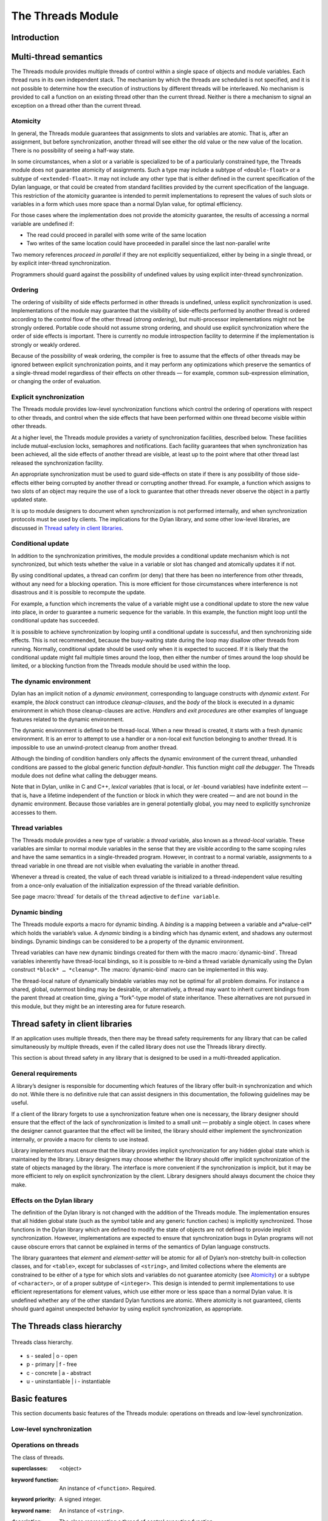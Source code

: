 *******************
The Threads Module
*******************

Introduction
============

.. current-library:: dylan

.. module:: threads
   :library: dylan

   The Threads module provides a portable threads interface for Dylan. The
   Threads module is designed to map easily and efficiently onto the
   threads facilities provided by all common operating systems.

   All documented bindings are exported from the module *threads* in the
   *dylan* library.

Multi-thread semantics
======================

The Threads module provides multiple threads of control within a single
space of objects and module variables. Each thread runs in its own
independent stack. The mechanism by which the threads are scheduled is
not specified, and it is not possible to determine how the execution of
instructions by different threads will be interleaved. No mechanism is
provided to call a function on an existing thread other than the current
thread. Neither is there a mechanism to signal an exception on a thread
other than the current thread.

Atomicity
---------

In general, the Threads module guarantees that assignments to slots and
variables are atomic. That is, after an assignment, but before
synchronization, another thread will see either the old value or the new
value of the location. There is no possibility of seeing a half-way
state.

In some circumstances, when a slot or a variable is specialized to be of
a particularly constrained type, the Threads module does not guarantee
atomicity of assignments. Such a type may include a subtype of
``<double-float>`` or a subtype of ``<extended-float>``. It may not include
any other type that is either defined in the current specification of
the Dylan language, or that could be created from standard facilities
provided by the current specification of the language. This restriction
of the atomicity guarantee is intended to permit implementations to
represent the values of such slots or variables in a form which uses
more space than a normal Dylan value, for optimal efficiency.

For those cases where the implementation does not provide the atomicity
guarantee, the results of accessing a normal variable are undefined if:

- The read could proceed in parallel with some write of the same
  location
- Two writes of the same location could have proceeded in parallel
  since the last non-parallel write

Two memory references *proceed in parallel* if they are not explicitly
sequentialized, either by being in a single thread, or by explicit
inter-thread synchronization.

Programmers should guard against the possibility of undefined values by
using explicit inter-thread synchronization.

Ordering
--------

The ordering of visibility of side effects performed in other threads is
undefined, unless explicit synchronization is used. Implementations of
the module may guarantee that the visibility of side-effects performed
by another thread is ordered according to the control flow of the other
thread (*strong ordering*), but multi-processor implementations might
not be strongly ordered. Portable code should not assume strong
ordering, and should use explicit synchronization where the order of
side effects is important. There is currently no module introspection
facility to determine if the implementation is strongly or weakly
ordered.

Because of the possibility of weak ordering, the compiler is free to
assume that the effects of other threads may be ignored between explicit
synchronization points, and it may perform any optimizations which
preserve the semantics of a single-thread model regardless of their
effects on other threads — for example, common sub-expression
elimination, or changing the order of evaluation.

Explicit synchronization
------------------------

The Threads module provides low-level synchronization functions which
control the ordering of operations with respect to other threads, and
control when the side effects that have been performed within one thread
become visible within other threads.

At a higher level, the Threads module provides a variety of
synchronization facilities, described below. These facilities include
mutual-exclusion locks, semaphores and notifications. Each facility
guarantees that when synchronization has been achieved, all the side
effects of another thread are visible, at least up to the point where
that other thread last released the synchronization facility.

An appropriate synchronization must be used to guard side-effects on
state if there is any possibility of those side-effects either being
corrupted by another thread or corrupting another thread. For example, a
function which assigns to two slots of an object may require the use of
a lock to guarantee that other threads never observe the object in a
partly updated state.

It is up to module designers to document when synchronization is not
performed internally, and when synchronization protocols must be used by
clients. The implications for the Dylan library, and some other
low-level libraries, are discussed in `Thread safety in client
libraries`_.

Conditional update
------------------

In addition to the synchronization primitives, the module provides a
conditional update mechanism which is not synchronized, but which tests
whether the value in a variable or slot has changed and atomically
updates it if not.

By using conditional updates, a thread can confirm (or deny) that there
has been no interference from other threads, without any need for a
blocking operation. This is more efficient for those circumstances where
interference is not disastrous and it is possible to recompute the
update.

For example, a function which increments the value of a variable might
use a conditional update to store the new value into place, in order to
guarantee a numeric sequence for the variable. In this example, the
function might loop until the conditional update has succeeded.

It is possible to achieve synchronization by looping until a conditional
update is successful, and then synchronizing side effects. This is not
recommended, because the busy-waiting state during the loop may disallow
other threads from running. Normally, conditional update should be used
only when it is expected to succeed. If it is likely that the
conditional update might fail multiple times around the loop, then
either the number of times around the loop should be limited, or a
blocking function from the Threads module should be used within the
loop.

The dynamic environment
-----------------------

Dylan has an implicit notion of a *dynamic environment*, corresponding
to language constructs with *dynamic extent*. For example, the *block*
construct can introduce *cleanup-clauses*, and the *body* of the block
is executed in a dynamic environment in which those cleanup-clauses are
active. *Handlers* and *exit procedures* are other examples of language
features related to the dynamic environment.

The dynamic environment is defined to be thread-local. When a new thread
is created, it starts with a fresh dynamic environment. It is an error
to attempt to use a handler or a non-local exit function belonging to
another thread. It is impossible to use an unwind-protect cleanup from
another thread.

Although the binding of condition handlers only affects the dynamic
environment of the current thread, unhandled conditions are passed to
the global generic function *default-handler*. This function might
*call the debugger*. The Threads module does not define what calling
the debugger means.

Note that in Dylan, unlike in C and C++, *lexical* variables (that is
local, or *let* -bound variables) have indefinite extent — that is, have
a lifetime independent of the function or block in which they were
created — and are not bound in the dynamic environment. Because those
variables are in general potentially global, you may need to explicitly
synchronize accesses to them.

Thread variables
----------------

The Threads module provides a new type of variable: a *thread*
variable, also known as a *thread-local* variable. These variables are
similar to normal module variables in the sense that they are visible
according to the same scoping rules and have the same semantics in a
single-threaded program. However, in contrast to a normal variable,
assignments to a thread variable in one thread are not visible when
evaluating the variable in another thread.

Whenever a thread is created, the value of each thread variable is
initialized to a thread-independent value resulting from a once-only
evaluation of the initialization expression of the thread variable
definition.

See page :macro:`thread` for details of the ``thread`` adjective to
``define variable``.

Dynamic binding
---------------

The Threads module exports a macro for dynamic binding. A *binding* is a
mapping between a variable and a*value-cell* which holds the variable’s
value. A *dynamic* binding is a binding which has dynamic extent, and
shadows any outermost bindings. Dynamic bindings can be considered to be
a property of the dynamic environment.

Thread variables can have new dynamic bindings created for them with the
macro :macro:`dynamic-bind`. Thread variables inherently have
thread-local bindings, so it is possible to re-bind a thread variable
dynamically using the Dylan construct ``*block* … *cleanup*``. The
:macro:`dynamic-bind` macro can be implemented in this way.

The thread-local nature of dynamically bindable variables may not be
optimal for all problem domains. For instance a shared, global,
outermost binding may be desirable, or alternatively, a thread may want
to inherit current bindings from the parent thread at creation time,
giving a “fork”-type model of state inheritance. These alternatives are
not pursued in this module, but they might be an interesting area for
future research.

Thread safety in client libraries
=================================

If an application uses multiple threads, then there may be thread safety
requirements for any library that can be called simultaneously by
multiple threads, even if the called library does not use the Threads
library directly.

This section is about thread safety in any library that is designed to
be used in a multi-threaded application.

General requirements
--------------------

A library’s designer is responsible for documenting which features of
the library offer built-in synchronization and which do not. While there
is no definitive rule that can assist designers in this documentation,
the following guidelines may be useful.

If a client of the library forgets to use a synchronization feature when
one is necessary, the library designer should ensure that the effect of
the lack of synchronization is limited to a small unit — probably a
single object. In cases where the designer cannot guarantee that the
effect will be limited, the library should either implement the
synchronization internally, or provide a macro for clients to use
instead.

Library implementors must ensure that the library provides implicit
synchronization for any hidden global state which is maintained by the
library. Library designers may choose whether the library should offer
implicit synchronization of the state of objects managed by the library.
The interface is more convenient if the synchronization is implicit, but
it may be more efficient to rely on explicit synchronization by the
client. Library designers should always document the choice they make.

Effects on the Dylan library
----------------------------

The definition of the Dylan library is not changed with the addition of
the Threads module. The implementation ensures that all hidden global
state (such as the symbol table and any generic function caches) is
implicitly synchronized. Those functions in the Dylan library which are
defined to modify the state of objects are not defined to provide
implicit synchronization. However, implementations are expected to
ensure that synchronization bugs in Dylan programs will not cause
obscure errors that cannot be explained in terms of the semantics of
Dylan language constructs.

The library guarantees that *element* and *element-setter* will be
atomic for all of Dylan’s non-stretchy built-in collection classes, and
for ``<table>``, except for subclasses of ``<string>``, and limited
collections where the elements are constrained to be either of a type
for which slots and variables do not guarantee atomicity (see
`Atomicity`_) or a subtype of ``<character>``, or of a proper subtype of
``<integer>``. This design is intended to permit implementations to use
efficient representations for element values, which use either more or
less space than a normal Dylan value. It is undefined whether any of
the other standard Dylan functions are atomic. Where atomicity is not
guaranteed, clients should guard against unexpected behavior by using
explicit synchronization, as appropriate.

The Threads class hierarchy
===========================

.. figure:: ../images/threads.png
   :align: center

   Threads class hierarchy.

* s - sealed  | o - open
* p - primary | f - free
* c - concrete | a - abstract
* u - uninstantiable | i - instantiable

Basic features
==============

This section documents basic features of the Threads module: operations
on threads and low-level synchronization.

Low-level synchronization
-------------------------

.. dylan:function:: sequence-point

   Tells the compiler that it must consider the possibility of visible side
   effects from other threads at the point of the call.

   :signature: sequence-point () => ()

   :description:

     Tells the compiler that it must consider the possibility of visible
     side effects from other threads at the point of the call.

     Normally, the compiler is not obliged to consider this possibility,
     and is free to rearrange program order provided that the reordering
     cannot be detected within a thread.

     Calling this function effectively prohibits the compiler from
     rearranging the order of reads or writes from or to global data,
     relative to the call. This function may disallow compiler
     optimizations, leading to less efficient code — even for strongly
     ordered machines.

.. function:: synchronize-side-effects

   As :func:`sequence-point`, with the addition that all side effects
   that have been performed within the calling thread are made visible
   within all other threads.

   :signature: synchronize-side-effects () => ()

   :description:

     A call to this function implies all the constraints to the compiler
     of a call to :func:`sequence-point`. In addition it ensures that
     all side effects that have been performed within the calling thread
     are made visible within all other threads. Hence, no side effect
     performed after the call can be visible to other threads before
     side effects performed before the call. On a strongly ordered
     machine, this function might legitimately be performed as a null
     operation.

     Some of the standard synchronization functions in the Threads
     module also ensure the visibility of side effects and act as
     sequence points, as if by a call to this function. This is defined
     to happen as follows:

     - Immediately before a thread exits and becomes available for
       joining with :func:`join-thread`
     - Before :func:`thread-yield` yields control
     - After :gf:`wait-for` achieves synchronization (for all methods
       provided by the Threads module)
     - Upon entry to :gf:`release` (for all methods provided by the
       Threads module)
     - Upon entry to :func:`release-all`

   :example:

     This example uses low-level synchronization to implement a class
     for performing lazy evaluation in a thread-safe manner, without the
     need for locks.

     The class guarantees that the value will not be computed until it
     is needed, although it does not guarantee that it will not be
     computed more than once concurrently. This might be useful for
     memorization purposes.

     The class uses 3 slots: one for a function which may be used to
     compute the value, one for a boolean indicating whether the value
     is already known, and one for the value itself, if known.

     It is essential that no instance can ever be observed in a state
     where the boolean indicates a known value before the value is
     present. The low-level synchronization functions ensure this cannot
     happen.

     .. code-block:: dylan

       define class <lazy-value> (<object>)
         slot thunk :: <function>,
           required-init-keyword: thunk:;
         slot internal-guard :: <boolean> = #t;
         slot computed-value;
       end class;

       define method lazy-value (lv :: <lazy-value>)
        => (value)
         if (lv.internal-guard)
           // Don’t yet have a value == so compute it now;
           let value = lv.thunk();
           // Store the value in place
           lv.computed-value := value;
           // Before dropping the guard, synchronize side
           // effects to ensure there is no possibility that
           // other threads might see the lowered guard
           // before seeing the value
           synchronize-side-effects();
           // Now we can drop the guard to permit other
           // threads to use this value
           lv.internal-guard := #f;
           // Finally, return the computed value
           value
         else // The value has already been computed and
           // stored, so use it
           // First, need a sequence-point to force the
           // compiler not to move the read of the
           // computed-value so that it is performed BEFORE
           // the read of the guard.
           sequence-point();
           lv.computed-value;
         end if;
       end method;

Operations on threads
---------------------

.. class:: <thread>
   :sealed:
   :instantiable:

   The class of threads.

   :superclasses: <object>
   :keyword function: An instance of ``<function>``. Required.
   :keyword priority: A signed integer.
   :keyword name: An instance of ``<string>``.

   :description:

     The class representing a thread of control executing *function*.

     The *function* is called with no arguments in the empty dynamic
     environment of the new thread. The thread terminates when the
     function returns.

     The function is executable immediately. You can suspend a new
     thread (almost) immediately on creation by arranging for it to
     synchronize on an unavailable resource upon entry to the function.

     The optional *priority* keyword provides a scheduling priority for
     the thread. The higher the value, the greater the priority. The
     default value is zero, which is also the value of the constant
     ``$normal-priority``, one of several constants that correspond to
     useful priority levels. The module offers no way to change the
     priority of a thread dynamically.

     The following constants, listed in order of increasing value, may
     be useful as values for the optional *priority* keyword.

     - $low-priority
     - $background-priority
     - $normal-priority
     - $interactive-priority
     - $high-priority

     The *name* keyword is a string that is used as the function’s name for
     convenience purposes, such as debugging.

   :operations:

     The class :class:`<thread>` provides the following
     operations:

     - :func:`thread-name` Returns the name of a thread, or ``#f`` if no name was
       supplied.
     - :func:`join-thread` Blocks until one of the specified threads has terminated,
       and returns the values of its function.

.. function:: thread-name

   Returns the name of a thread.

   :signature: thread-name *thread* => *name-or-false*

   :parameter thread: An instance of :class:`<thread>`.
   :value name-or-false: An instance of ``type-union(<string>, singleton(#f))``.

   :description:

     Returns the name of *thread* as a string. If *thread* does not have
     a name, this function returns ``#f``.

.. function:: join-thread

   Waits for another, existing, thread to terminate, and then returns the
   values of its function.

   :signature: join-thread *thread* #rest *threads* => *thread-joined* #rest *results*

   :parameter thread: An instance of :class:`<thread>`. A thread to
     join.
   :parameter #rest threads: Instances of :class:`<thread>`. More
     threads to join.

   :value thread-joined: An instance of :class:`<thread>`. The thread
     that was joined.
   :value #rest results: Zero or more instances of :drm:`<object>`. The
     values returned from the thread that was joined.

   :conditions:

     An implementation of *join-thread* is permitted to signal the following
     condition:

     ``<duplicate-join-error>``

     - A condition of this class (a subclass of :drm:`<error>`) may be
       signalled when a thread is passed to *join-thread*, if that
       thread has already been joined by an earlier call to
       *join-thread*, or if that thread is currently active in another
       call to *join-thread*.

   :description:

     Waits for another, existing, thread to terminate, by blocking if
     necessary, and then returns the values of its function. The
     function returns the thread object that was joined, along with any
     values its function returns.

     If more than one thread is passed to *join-thread*, the current
     thread blocks until the first of those threads terminates. The
     values returned are those of the first thread to terminate.

     If one or more of the multiple threads has already terminated at
     the time of the call, then one of those terminated threads is
     joined. When more than one thread has already terminated, it is
     undefined which of those threads the implementation will join.

     It is an error to pass a thread to *join-thread* if it has already
     been joined in a previous call to *join-thread*. It is an error to
     pass a thread to *join-thread* if that thread is also being
     processed by another simultaneous call to *join-thread* from
     another thread.

.. function:: thread-yield

   Force the current thread to yield control to the part of the
   implementation responsible for scheduling threads.

   :signature: thread-yield () => ()

   :description:

     Forces the current thread to yield control to the part of the
     implementation responsible for scheduling threads. Doing so may
     have the effect of allowing other threads to run, and may be
     essential to avoid deadlock in a co-operative scheduling
     environment.

.. function:: current-thread

   Returns the current thread.

   :signature: current-thread () => *thread*

   :value thread: An instance of :class:`<thread>`.

   :description:

     Returns the current thread.

Synchronization protocol
========================

Basic features
--------------

.. class:: <synchronization>
   :open:
   :abstract:

   The class of objects that are used for inter-thread synchronization.

   :superclasses: <object>

   :keyword name: An instance of ``<string>``.

   :description:

     The class of objects that are used for inter-thread synchronization.

     There is no explicit mechanism in the module to block on a number
     of synchronization objects simultaneously, until synchronization
     can be achieved with one of them. This mechanism can be implemented
     by creating a new thread to wait for each synchronization object,
     and arranging for each thread to release a notification once
     synchronization has been achieved.

     The *name* keyword is a string that is used as the synchronization
     object’s name for convenience purposes, such as debugging.

   :operations:

     The class ``<synchronization>`` provides the following operations:

     - :gf:`wait-for` Block until synchronization can be achieved.
     - :gf:`release` Release the object to make it available for
       synchronization.
     - :gf:`synchronization-name` Returns the name of the
       synchronization object.

.. generic-function:: wait-for
   :open:

   Blocks until a synchronization object is available.

   :signature: wait-for *object* #key *timeout* => *success*

   :parameter object: An instance of :class:`<synchronization\>`.
   :parameter timeout: Time-out interval. If the value is ``#f``
      (the default), the time-out interval never elapses. Otherwise
      the value should be a ``<real>``, corresponding to the desired
      interval in seconds.
   :value success: An instance of ``<boolean>``.

   :description:

     Blocks until a synchronization object is available.

     This function is the basic blocking primitive of the Threads
     module. It blocks until *object* is available and synchronization
     can be achieved, or the *timeout* interval has expired. A
     non-blocking synchronization may be attempted by specifying a
     *timeout* of zero. Individual methods may adjust the state of the
     synchronization object on synchronization. The function returns
     ``#t`` if synchronization is achieved before the timeout interval
     elapses; otherwise it returns ``#f``.

.. generic-function:: release
   :open:

   Releases a synchronization object.

   :signature: release *object* #key => ()

   :parameter object: An instance of :class:`<synchronization>`.

   :description:

     Releases the supplied synchronization object, *object*, potentially
     making it available to other threads. Individual methods describe
     what this means for each class of synchronization. This function
     does not block for any of the subclasses of
     :class:`<synchronization>` provided by the module.

.. generic-function:: synchronization-name
   :open:

   Returns the name of a synchronization object.

   :signature: synchronization-name *object* => *name-or-false*

   :parameter object: An instance of :class:`<synchronization>`.
   :value name-or-false: An instance of
      ``type-union(<string>, singleton(#f))``.

   :description:

     Returns the name of the synchronization object, *object*, if it was
     created with the *name* init-keyword. Otherwise ``#f`` is returned.

Locks
-----

.. class:: <lock>
   :open:
   :abstract:
   :instantiable:

   The class of locks.

   :superclasses: :class:`<synchronization>`

   :description:

     Locks are synchronization objects which change state when they are
     *claimed* (using :gf:`wait-for`), and revert state when *released*
     (using :gf:`release`).

     It is normally necessary for programs to ensure that locks are
     released, otherwise there is the possibility of *deadlock*. Locks
     may be used to restrict the access of other threads to shared
     resources between the synchronization and the release. It is common
     for a protected operation to be performed by a body of code which
     is evaluated in a single thread between synchronization and
     release. A macro *`with-lock`_* is provided for this purpose. When
     a thread uses a lock for *mutual-exclusion* in this way, the thread
     is said to *own the lock*.

     ``<lock>`` has no direct instances; calling *make* on ``<lock>``
     returns an instance of :class:`<simple-lock>`.

   :operations:

     The class ``<lock>`` provides the following operations:

     - :macro:`with-lock` Execute a body of code between :gf:`wait-for` and
       :gf:`release` operations.

.. macro:: with-lock
   :statement:

   Holds a lock while executing a body of code.

   :macrocall:
     .. code-block:: dylan

       with-lock (*lock*, #key *keys*)
         *body*
       [failure *failure-expr* ]
       end

   :param lock: An instance of :class:`<lock>`.
   :param keys: Zero or more of the keywords provided by :gf:`wait-for`.
   :param body: A body of Dylan code.
   :value values: Zero or more instances of ``<object>``.

   :conditions:

     *with-lock* may signal a condition of the following class (a
     subclass of ``<serious-condition>``):

     ``<timeout-expired>``

     - This is signalled when *with-lock* did not succeed in claiming
       the lock within the timeout period.

   :description:

     Execute the *body* with *lock* held. If a *failure* clause is
     supplied, then it will be evaluated and its values returned from
     *with-lock* if the lock cannot be claimed (because a timeout
     occurred). The default, if no *failure* clause is supplied, is
     to signal an exception of class ``<timeout-expired>``. If there
     is no failure, *with-lock* returns the results of evaluating the
     body.

   :example:

     If no *failure* clause is supplied, the macro expands into code
     equivalent to the following:

     .. code-block:: dylan

       let the-lock = *lock*;
       if (wait-for(the-lock, *keys ...*))
         block ()
           *body*...
         cleanup
           release(the-lock)
         end block
       else
         signal(make(<timeout-expired>,
                     synchronization: the-lock)
       end if

Semaphores
----------

.. class:: <semaphore>
   :open:
   :instantiable:
   :primary:

   The class of traditional counting semaphores.

   :superclasses: :class:`<lock>`

   :keyword initial-count: A non-negative integer, corresponding to the
      initial state of the internal counter. The default value is 0.
   :keyword maximum-count: A non-negative integer corresponding to the
      maximum permitted value of the internal counter. The default value
      is the largest value supported by the implementation, which is the
      value of the constant ``$semaphore-maximum-count-limit``. This
      constant will not be smaller than 10000.

   :description:

     The ``<semaphore>`` class is a class representing a traditional
     counting semaphore. An instance of ``<semaphore>`` contains a
     counter in its internal state. Calling :meth:`release
     <release(<semaphore>)>` on a semaphore increments the internal
     count. Calling :meth:`wait-for <wait-for(<semaphore>)>` on a
     semaphore decrements the internal count, unless it is zero, in
     which case the thread blocks until another thread releases the
     semaphore.

     Semaphores are less efficient than exclusive locks, but they have
     asynchronous properties which may be useful (for example for
     managing queues or pools of shared resources). Semaphores may be
     released by any thread, so there is no built-in concept of a thread
     owning a semaphore. It is not necessary for a thread to release a
     semaphore after waiting for it — although semaphores may be used as
     locks if they do.

.. method:: wait-for
   :specializer: <semaphore>
   :sealed:

   Claims a semaphore object.

   :signature: wait-for *object* #key *timeout* => *success*

   :parameter object: An instance of :class:`<semaphore>`. The
      semaphore object to wait for.
   :parameter #key timeout: Time-out interval. If the value is ``#f``
      (the default), the time-out interval never elapses.
      Otherwise the value should be a ``<real>``, corresponding
      to the desired interval in seconds.
   :value success: An instance of ``<boolean>``.

   :description:

     Decrements the internal count of the semaphore object, blocking if
     the count is zero.

   See also

   :gf:`wait-for`.

.. method:: release
   :specializer: <semaphore>
   :sealed:

   Releases a semaphore object.

   :signature: release *object* #key => ()
   :parameter object: An instance of :class:`<semaphore>`.

   :conditions:

     An implementation of this *release* method is permitted to signal a
     condition of the following class, which is a subclass of
     ``<error>``:

     ``<count-exceeded-error>``

     - This may be signalled when an attempt is made to release a
       :class:`<semaphore>` when the internal counter is already at its
       maximum count.

   :description:

     Releases a semaphore object, by incrementing its internal count.

   See also

   - :gf:`release`.

Exclusive locks
---------------

.. class:: <exclusive-lock>
   :open:
   :abstract:
   :instantiable:

   The class of locks which prohibit unlocking by threads that do not own
   the lock.

   :superclasses: :class:`<lock>`

   :description:

     The class of locks which prohibit unlocking by threads that do not
     own the lock.

     The notion of ownership is directly supported by the class, and a
     thread can test whether an ``<exclusive-lock>`` is currently owned.
     An instance of ``<exclusive-lock>`` can only be owned by one thread
     at a time, by calling *wait-for* on the lock.

     Once owned, any attempt by any other thread to wait for the lock
     will cause that thread to block. It is an error for a thread to
     release an ``<exclusive-lock>`` if another thread owns it.

     ``<exclusive-lock>`` has no direct instances; calling *make* on
     ``<exclusive-lock>`` returns an instance of :class:`<simple-lock>`.

   :operations:

     The class ``<exclusive-lock>`` provides the following operations:

     - :gf:`owned?` Tests to see if the lock has been claimed by the
       current thread.

.. method:: release
   :specializer: <exclusive-lock>
   :sealed:

   Releases an exclusive lock.

   :signature: release *object* #key => ()

   :parameter object: An instance of :class:`<exclusive-lock>`.

   :conditions:

     Implementations of *release* methods for subclasses of
     :class:`<exclusive-lock>` are permitted to signal a condition
     of the following class, which is a subclass of ``<error>``:

     ``<not-owned-error>``

     - This may be signalled when an attempt is made to release an
       :class:`<exclusive-lock>` when the lock is not owned by the
       current thread.

   :description:

     Releases a lock that is owned by the calling thread. It is an error
     if the lock is not owned.

     The Threads module does not provide a method on *release* for
     :class:`<exclusive-lock>`, which is an open abstract class. Each
     concrete subclass will have an applicable method which may signal
     errors according to the protocol described above.

.. generic-function:: owned?
   :open:

   Tests whether an exclusive lock has been claimed by the current thread.

   :signature: owned? *object* => *owned?*

   :parameter object: An instance of :class:`<exclusive-lock>`.
   :value owned?: An instance of ``<boolean>``.

   :description:

     Tests whether the exclusive lock has been claimed by the current
     thread.

Recursive locks
---------------

.. class:: <recursive-lock>
   :open:
   :instantiable:
   :primary:

   The class of locks that can be locked recursively.

   :superclasses: :class:`<exclusive-lock>`

   :description:

     A thread can lock a ``<recursive-lock>`` multiple times,
     recursively, but the lock must later be released the same number of
     times. The lock will be freed on the last of these releases.

.. method:: wait-for
   :specializer: <recursive-lock>
   :sealed:

   :summary: Claims a recursive lock.

   :signature: wait-for *object* #key *timeout* => *success*

   :parameter object: An instance of :class:`<recursive-lock>`.
   :parameter #key timeout: Time-out interval. If the value is ``#f``
      (the default), the time-out interval never elapses. Otherwise
      the value should be a ``<real>``, corresponding to the desired
      interval in seconds.
   :value success: An instance of ``<boolean>``.

   :description:

     Claims a recursive lock, blocking if it is owned by another thread.

   See also

   :gf:`wait-for`.

.. method:: release
   :specializer: <recursive-lock>
   :sealed:

   Releases a recursive lock.

   :signature: release *object* #key => ()

   :parameter object: An instance of :class:`<recursive-lock>`.

   :description:

     Releases a recursive lock, and makes it available if it has been
     released as many times as it was claimed with :meth:`wait-for
     <wait-for(<recursive-lock>)>`.

.. method:: owned?
   :specializer: <recursive-lock>
   :sealed:

   Tests whether a recursive lock has been claimed by the current thread.

   :signature: owned? *object* => *owned?*

   :parameter object: An instance of `<recursive-lock>`.
   :value owned?: An instance of ``<boolean>``.

   :description:

     Tests whether a recursive lock has been claimed by the current
     thread.

Simple locks
------------

.. class:: <simple-lock>
   :open:
   :instantiable:
   :primary:

   A simple and efficient lock.

   :superclasses: :class:`<exclusive-lock>`

   :description:

     The ``<simple-lock>`` class represents the most simple and
     efficient mutual exclusion synchronization primitive. It is an
     error to lock a ``<simple-lock>`` recursively. An attempt to do so
     might result in an error being signalled, or deadlock occurring.

.. method:: wait-for
   :specializer: <simple-lock>
   :sealed:

   Claims a simple lock.

   :signature: wait-for *object* #key *timeout* => *success*

   :parameter object: An instance of :class:`<simple-lock>`.
   :parameter #key timeout: Time-out interval. If the value is ``#f``
     (the default), the time-out interval never elapses. Otherwise the
     value should be a ``<real>``, corresponding to the desired interval
     in seconds.
   :value success: An instance of ``<boolean>``.

   :description:

     Claims a simple lock, blocking if it is owned by another thread.

   See also

   :gf:`wait-for`.

.. method:: release
   :specializer: <simple-lock>
   :sealed:

   Releases a simple lock.

   :signature: release *object* #key => ()

   :parameter object: An instance of :class:`<simple-lock>`.

   :description:

     Releases a simple lock.

   See also

   :gf:`release`.

.. method:: owned?
   :specializer: <simple-lock>
   :sealed:

   Tests whether a simple lock has been claimed by the current thread.

   :signature: owned? *object* => *owned?*

   :parameter object: An instance of :class:`<simple-lock>`.
   :value owned?: An instance of ``<boolean>``.

   :description:

     Tests whether a simple lock has been claimed by the current thread.

Multiple reader / single writer locks
-------------------------------------

.. class:: <read-write-lock>
   :open:
   :instantiable:
   :primary:

   The class of locks that can have multiple readers but only one writer.

   :superclasses: :class:`<exclusive-lock>`

   :description:

     The class of locks that can have multiple readers but only one
     writer.

     The ``<read-write-lock>`` class can be locked in either of two
     modes, *read* and *write*. A write lock is exclusive, and implies
     ownership of the lock. However, a read lock is non-exclusive, and
     an instance can be locked multiple times in read mode, whether by
     multiple threads, recursively by a single thread, or a combination
     of both.

     A ``<read-write-lock>`` can only be locked in write mode if the
     lock is free, and the operation will block if necessary. It can
     only be freed by the thread that owns it.

     A ``<read-write-lock>`` can be locked in read mode provided that
     it is not owned with a write lock. The operation will block while
     the lock is owned. Each time it is locked in read mode, an internal
     counter is incremented. This counter is decremented each time a
     read-mode lock is released. The lock is freed when the counter
     becomes zero.

     The ``<read-write-lock>`` class is less efficient than the other
     lock classes defined in the Threads module. However, it provides an
     efficient and convenient means to protect data that is frequently
     read and may occasionally be written by multiple concurrent
     threads.

.. method:: wait-for
   :specializer: <read-write-lock>
   :sealed:

   Claims a read-write lock.

   :signature: wait-for *object* #key *timeout* *mode*

   :parameter object: An instance of :class:`<read-write-lock>`.
   :parameter #key timeout: Time-out interval. If the value is ``#f``
     (the default), the time-out interval never elapses. Otherwise the
     value should be a ``<real>``, corresponding to the desired interval
     in seconds.
   :parameter #key mode: The mode of the lock to wait for. Valid values
     are ``#"read"`` (the default) and ``#"write"``, which wait for locks
     in read mode and write mode respectively.
   :value success: An instance of ``<boolean>``.

   :description:

     Claims a read-write lock, blocking if necessary. The behavior
     depends on the value of *mode*:

     - ``#"read"`` If there is a write lock, blocks until the lock
       becomes free. Then claims the lock by incrementing its internal
       read-lock counter.
     - ``#"write"`` First waits until the lock becomes free, by blocking
       if necessary. Then claims exclusive ownership of the lock in
       write mode.

     If the claim is successful, this method returns true; otherwise it
     returns false.

.. method:: release
   :specializer: <read-write-lock>
   :sealed:

   Releases a read-write-lock.

   :signature: release object #key => ()

   :parameter object: An instance of :class:`<read-write-lock>`.

   :description:

     Releases a read-write lock.

     If the lock is owned by the calling thread, it is freed. If the
     lock is locked in read mode, the count of the number of locks held
     is decremented; the lock is freed if the count becomes zero.
     Otherwise it is an error to release the lock, and an implementation
     is permitted to signal a ``<not-owned-error>`` condition.

.. method:: owned?
   :specializer: <read-write-lock>
   :sealed:

   Tests whether a read-write lock is owned — that is, has been locked
   in write mode — by the current thread.

   :signature: owned? *object* => *owned?*

   :parameter object: An instance of :class:`<read-write-lock>`.
   :value owned?: An instance of ``<boolean>``.

   :description:

     Tests whether a read-write lock is owned — that is, has been locked
     in write mode — by the current thread.

Notifications
-------------

.. class:: <notification>
   :sealed:
   :instantiable:

   The class of objects that can be used to notify threads of a change
   of state elsewhere in the program.

   :superclasses: :class:`<synchronization>`

   :keyword lock: An instance of :class:`<simple-lock>`.
     Required.

   :description:

     The class of objects that can be used to notify threads of a change
     of state elsewhere in the program. Notifications are used in
     association with locks, and are sometimes called *condition
     variables*. They may be used to support the sharing of data between
     threads using *monitors*. Each ``<notification>`` is permanently
     associated with a :class:`<simple-lock>`, although the same lock
     may be associated with many notifications.

     The required *lock* is associated with the notification, and it is
     only possible to wait for, or release, the notification if the lock
     is owned.

     Threads wait for the change of state to be notified by calling
     :meth:`wait-for <wait-for(<notification>)>`. Threads notify other
     threads of the change of state by calling :meth:`release
     <release(<notification>)>`.

   :operations:

     The class ``<notification>`` provides the following operations:

     - :func:`associated-lock` Returns the lock associated with the
       notification object.
     - :gf:`wait-for` Wait for the notification of the change in state.
       The associated lock must be owned, and is atomically released
       before synchronization, and reclaimed after.
     - :gf:`release` Notify the change of state to a single waiting
       thread. This has no effect on the associated lock, which must be
       owned.
     - :func:`release-all` Notify the change of state to all waiting
       threads. This has no effect on the associated lock, which must be
       owned.

   :example:

     This example shows how to use a notification and an associated lock to
     implement a queue. The variable *\*queue\** is the actual queue object
     (a ``<deque>``). Queue access is performed by interlocking pushes and
     pops on the ``<deque>``. The *\*queue\** variable can be a constant,
     since it is the ``<deque>`` which is mutated and not the value of
     *\*queue\**.

     .. code-block:: dylan

       define constant *queue* = make(<deque>);

     The variable *\*lock\** is used to isolate access to the queue

     .. code-block:: dylan

       define constant *lock* = make(<lock>);

     The variable *\*something-queued\** is a notification which is used to
     notify other threads that an object is being put onto an empty queue.

     .. code-block:: dylan

       define constant *something-queued* =
         make(<notification>, lock: *lock*);

     The function *put-on-queue* pushes an object onto the queue. If the
     queue was initially empty, then all threads which are waiting for the
     queue to fill are notified that there is a new entry.

     .. code-block:: dylan

       define method put-on-queue (object) => ()
         with-lock (*lock*)
           if (*queue*.empty?)
             release-all(*something-queued*)
           end;
           push(*queue*, object)
         end with-lock
       end method;

     The *get-from-queue* function returns an object from the queue. If no
     object is immediately available, then it blocks until it receives a
     notification that the queue is no longer empty. After receiving the
     notification it tests again to see if an object is present, in case it
     was popped by another thread.

     .. code-block:: dylan

       define method get-from-queue () => (object)
         with-lock (*lock*)
           while (*queue*.empty?)
             wait-for(*something-queued*)
           end;
           pop(*queue*)
         end with-lock
       end method;

.. function:: associated-lock

   Returns the lock associated with the notification object supplied.

   :signature: associated-lock *notification* => *lock*

   :parameter notification: An instance of :class:`<notification>`.
   :value lock: An instance of :class:`<simple-lock>`.

   :description:

     Returns the lock associated with the notification object *notification*.

.. method:: wait-for
   :specializer: <notification>
   :sealed:

   Wait for another thread to release a notification.

   :signature: wait-for *notification* #key *timeout* => *success*

   :parameter notification: An instance of :class:`<notification>`.
   :parameter #key timeout: Time-out interval. If the value is ``#f``
     (the default), the time-out interval never elapses. Otherwise the
     value should be a ``<real>``, corresponding to the desired interval
     in seconds.
   :value success: An instance of ``<boolean>``.

   :description:

     Wait for another thread to release *notification*. The lock
     associated with the notification must be owned. Atomically, the
     lock is released and the current thread starts blocking, waiting
     for another thread to release the notification. The current thread
     reclaims the lock once it has received the notification.

     Note that the state should be tested again once *wait-for* has
     returned, because there may have been a delay between the
     :meth:`release <release(<notification>)>` of the notification and
     the claiming of the lock, and the state may have been changed
     during that time. If a timeout is supplied, then this is used for
     waiting for the release of the notification only. The *wait-for*
     function always waits for the lock with no timeout, and it is
     guaranteed that the lock will be owned on return. The *wait-for*
     function returns ``#f`` if the notification wait times out.

   :conditions:

     Implementations of this *wait-for* method are permitted to signal a
     condition of the following class, which is a subclass of ``<error>``:

     ``<not-owned-error>``

     - Implementations can signal this error if the application attempts
       to wait for a notification when the associated lock is not owned by
       the current thread.

.. method:: release
   :specializer: <notification>
   :sealed:

   Releases a notification to one of the threads that are blocked and
   waiting for it.

   :signature: release *notification* #key => ()

   :parameter notification: An instance of :class:`<notification>`.

   :conditions:

     Implementations of this *release* method are permitted to signal a
     condition of the following class, which is a subclass of
     ``<error>``:

     ``<not-owned-error>``

     - Implementations can signal this error if the application attempts
       to release a notification when the associated lock is not owned
       by the current thread.

   :description:

     Releases *notification*, announcing the change of state to one of
     the threads which are blocked and waiting for it. The choice of
     which thread receives the notification is undefined. The receiving
     thread may not be unblocked immediately, because it must first
     claim ownership of the notification’s associated lock.

.. function:: release-all

   Release a notification to all the threads that are blocked and waiting
   for it.

   :signature: release-all *notification* => ()

   :parameter notification: An instance of :class:`<notification>`.

   :conditions:

     Implementations of the *release-all* function are permitted to signal a
     condition of the following class, which is a subclass of ``<error>``:

     ``<not-owned-error>``

     - This may be signalled when an attempt is made to release a
       notification when the associated lock is not owned by the current
       thread.

   :description:

     Releases *notification*, announcing the change of state to all
     threads which are blocked and waiting for it. Those threads will
     then necessarily have to compete for the lock associated with the
     notification.

Timers
======

.. function:: sleep

   Blocks the current thread for a specified number of seconds.

   :signature: sleep *interval* => ()

   :parameter interval: An instance of ``<real>``.

   :description:

     Blocks the current thread for the number of seconds specified in
     *interval*.

Thread variables
================

.. macro:: thread
   :macro-type: variable definition adjective

   An adjective to *define variable* for defining thread variables.

   :macrocall:
     .. code-block:: dylan

       define thread variable *bindings* = *init* ;

   :description:

     An adjective to ``define variable``. The construct ``define thread
     variable`` defines module variables in the current module which
     have thread-local bindings. The initialization expression is
     evaluated once, and is used to provide the initial values for the
     variables in each thread. The value of a thread variable binding
     may be changed with the normal assignment operator ``:=``. This
     assignment is not visible in other threads.

   :example:

     .. code-block:: dylan

       define thread variable *standard-output*
         = make(<standard-output-stream>);

Dynamic binding
===============

.. macro:: dynamic-bind
   :statement:

   Executes a body of code in a context in which variables are dynamically
   rebound.

   :macrocall:
     .. code-block:: dylan

       dynamic-bind (*place1* = *init1*, *place2* = *init2*, ...) *body* end;

   :description:

     Executes *body* with the specified *places* rebound in the dynamic
     environment, each place being initialized to the results of
     evaluating the initialization expressions. In other words, the
     places are initialized to new values on entry to the body but
     restored to their old values once the body has finished executing,
     whether because it finishes normally, or because of a non-local
     transfer of control. Typically, each *place* is a thread variable.

     If the *place* is a *name*, it must be the name of a thread
     variable in the module scope.

   :example:

     The following example shows the dynamic binding of a single variable.

     .. code-block:: dylan

       dynamic-bind (*standard-output* = new-val())
         top-level-loop ()
       end;

     This expands into code equivalent to the following:

     .. code-block:: dylan

       begin
         let old-value = *standard-output*;
         block ()
           *standard-output* := new-val();
           top-level-loop()
         cleanup
           *standard-output* := old-value
         end
       end

An extended form of dynamic-bind
--------------------------------

Some implementations of the Threads module may provide an extended form
of *dynamic-bind* for binding places other than variables. The
implementation of this extended form requires the use of non-standard
features in the Dylan macro system, and hence cannot be written as a
portable macro. These non-standard extensions are subject to discussion
amongst the Dylan language designers, and may eventually become standard
features. Until such time as standardization occurs, implementations are
not mandated to implement the extended form of *dynamic-bind*, and
portable code should not depend upon this feature.

The extended form is described below.

dynamic-bind
------------

Statement macro
'''''''''''''''

Summary

Executes a body of code in a context in which variables or other places
are dynamically rebound.

Macro call

dynamic-bind (*place1* = *init1*, *place2* = *init2*, ...) body end;

(This is the same as the simple form.)

Description

If *place* is not a name, then it may have the syntax of a call to a
function. This permits an extended form for *dynamic-bind*, by analogy
with the extended form for *:=*. In this case, if the place appears
syntactically as *name(* *arg1* *,*... *argn* *)*, then the macro
expands into a call to the function

name-dynamic-binder(*init*, *body-method*, *arg1*, ... *argn*)

where *init* is the initial value for the binding, and *body-method* is
function with no parameters whose body is the *body of* the
*dynamic-bind*. The extended form also permits the other “*.* ” and
“*[]* ”syntaxes for function calls.

There are no features in the current version of the Threads module
which make use of the extended form of *dynamic-bind*.

Example

The following example shows the extended form of *dynamic-bind*.

.. code-block:: dylan

    dynamic-bind (object.a-slot = new-slot-val())
      inner-body(object)
    end;

This expands into code equivalent to the following:

.. code-block:: dylan

    a-slot-dynamic-binder(new-slot-val(),
                          method () inner-body(object) end,
                          object)

Locked variables
================

.. macro:: locked
   :macro-type: variable definition adjective

   Defines a locked variable.

   :macrocall:
     .. code-block:: dylan

       define locked variable *bindings* = *init* ;

   :description:

     An adjective to ``define variable``. The construct ``define locked
     variable`` defines module variables in the current module that can
     be tested and updated with :macro:`conditional-update!`,
     :macro:`atomic-increment!`, or :macro:`atomic-decrement!`.

     Other threads are prevented from modifying the locked variable
     during the conditional update operation by means of a low-level
     locking mechanism, which is expected to be extremely efficient.

   :operations:

     - `conditional-update!` Atomically compare and conditionally assign
       to the variable.
     - :macro:`atomic-increment!` Atomically increment the variable.
     - :macro:`atomic-decrement!`  Atomically decrement the variable.

   :example:

     .. code-block:: dylan

       define locked variable *number-detected* = 0;

Conditional update
==================

.. macro:: conditional-update!
   :statement:

   Performs an atomic test-and-set operation.

   :macrocall:

     .. code-block:: dylan

       conditional-update!(*local-name* = *place*)
         *body*
         [success *success-expr* ]
         [failure *failure-expr* ]
       end

   :parameter local-name: A Dylan variable-name*bnf*.
   :parameter place: A Dylan variable-namebnf,
     If the implementation provides the extended form of
     :macro:`conditional-update!`, *place* can also be a
     function call.
   :parameter body: A Dylan body *bnf*.
   :value value: See description.

   :description:

     Performs an atomic test-and-set operation. Where appropriate, it should
     be implemented using dedicated processor instructions, and is expected
     to be extremely efficient on most platforms.

     The value of the *place* is evaluated once to determine the initial
     value, which is then bound to the *local-name* as a lexical variable.
     The *body* is then evaluated to determine the new value for the place.
     The place is then conditionally updated — which means that the following
     steps are performed atomically:

     #. The place is evaluated again, and a test is made to see if it has
        been updated since the initial evaluation. This may involve a
        comparison with the old value using ``==``, though implementations
        might use a more direct test for there having been an assignment to
        the place. It is undefined whether the test will succeed or fail in
        the case where the place was updated with a value that is identical
        to the old value when compared using ``\\==``.
     #. If the value was found not to have been updated since the initial
        evaluation, the new value is stored by assignment. Otherwise the
        conditional update fails.

     If the update was successful, then ``conditional-update!`` returns the
     result of the *success* expression, or returns the new value of the
     place if no *success* clause was supplied.

     If the update failed, then *conditional-update!* signals a condition,
     unless a *failure* clause was given, in which case the value is
     returned.

     If the *place* is a *name*, it must be the name of a *locked variable*
     in the current module scope. See `Locked variables`_.

   :conditions:

     ``conditional-update!`` may signal a condition of the following class
     (which is a subclass of ``<error>``), unless a *failure* clause is
     supplied.

     ``<conditional-update-error>``

   :example:

     The following example does an atomic increment of ``*number-detected*``.

     .. code-block:: dylan

       until (conditional-update!
                (current-val = *number-detected*)
                current-val + 1
                failure #f
              end conditional-update!)
       end until

.. macro:: atomic-increment!
   :function:

   Atomically increments a place containing a numeric value.

   :macrocall:
     .. code-block:: dylan

       atomic-increment!(*place*);

       atomic-increment!(*place*, *by*);

   :parameter place: A Dylan variable-namebnf.
     If the implementation provides the extended form of
     :macro:`conditional-update!`, *place* can also be a
     function call.
   :parameter by: An instance of ``<object>``. Default value: 1.
   :value new-value: An instance of ``<object>``.

   :description:

     Atomically increments a place containing a numeric value.

     The value of the *place* is evaluated one or more times to
     determine the initial value. A new value is computed from this
     value and *by*, by applying ``+`` from the Dylan module. The new
     value is atomically stored back into *place*.

     The macro returns the new value of *place*.

     The *place* must be a suitable place for
     :macro:`conditional-update!`.

     Implementations of :macro:`atomic-increment!` are permitted to use
     :macro:`conditional-update!` (as in the described example), and
     hence can involve a loop and can cause *place* to be evaluated more
     than once. However, an atomic increment of a locked variable might
     be implemented by a more efficient non-looping mechanism on some
     platforms.

   :example:

     The following example atomically increments ``*number-detected*``
     by 2, and returns the incremented value.

     .. code-block:: dylan

       atomic-increment!(*number-detected*, 2);

.. macro:: atomic-decrement!
   :function:

   Atomically decrements a place containing a numeric value.

   :macrocall:
     .. code-block:: dylan

       atomic-decrement!(*place*)

       atomic-decrement!(*place, by*)

   :parameter place: A Dylan variable-namebnf.
     If the implementation provides the extended form of
     :macro:`conditional-update!`, *place* can also be a
     function call.
   :parameter by: An instance of ``<object>``. Default value: 1.
   :value new-value: An instance of ``<object>``.

   :description:

     Atomically decrements a place containing a numeric value. It has
     the same semantics as :macro:`atomic-increment!` with the exception
     that the *place* is decremented.

An extended form of conditional-update!
---------------------------------------

Some implementations of the Threads module may provide an extended form
of *conditional-update!* for updating places other than locked
variables. The implementation of this extended form requires the use of
non-standard features in the Dylan macro system, and hence cannot be
written as a portable macro. These non-standard extensions are subject
to discussion amongst the Dylan language designers, and may eventually
become features. Until such time as standardization occurs,
implementations are not mandated to implement the extended form of
*conditional-update!*, and portable code should not depend upon the
feature.

conditional-update!
-------------------

Statement macro
'''''''''''''''

Summary

Performs an atomic test-and-set operation.

Macro call

::

    conditional-update!(*local-name* = *place*)
      *body*
      [success *success-expr* ]
      [failure *failure-expr* ]
    end

Arguments

-  *local-name* A Dylan variable-name*bnf*.
-  *place* A Dylan variable-namebnf or a function call.
-  *body* A Dylan body*bnf*.

Values

-  See Description.

Description

This extended form of *conditional-update!* additionally accepts a
*place* that has the syntax of a call to a function. This extended form
for *conditional-update!* is analogous to that for *:=*. In this case,
if the *place* appears syntactically as

*name* (*arg* 1, … *arg* n)

The macro expands into this call:

*name* -conditional-updater(*new-value*, *local-name*, *arg* 1, …
*arg* n)

If the result of this function call is ``#f``, the conditional update is
deemed to have failed.
